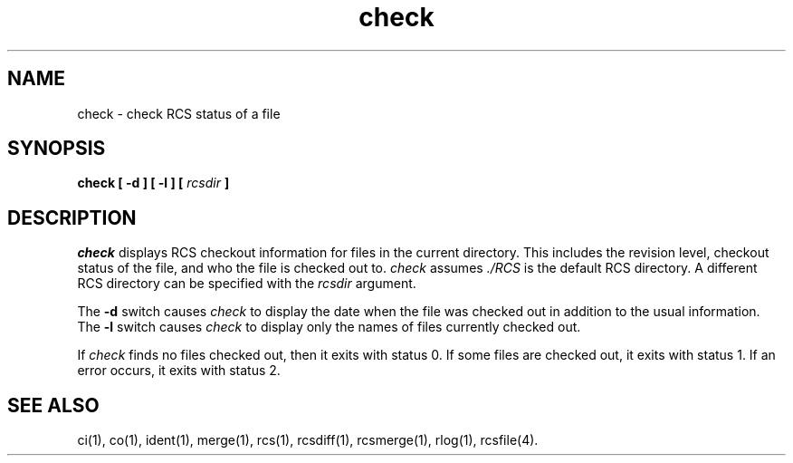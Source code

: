 .TH check 1
.SH NAME
check \- check RCS status of a file
.SH SYNOPSIS
.nf
\f3check\f1 \f3[ -d ]\f1 \f3[ -l ]\f1 \f3[ \f2rcsdir\fP ]\f1
.fi
.SH DESCRIPTION
.I check
displays RCS checkout information
for files in the current directory.
This includes the revision level,
checkout status of the file,
and who the file is checked out to.
\f2check\fP assumes \f2./RCS\fP
is the default RCS directory.
A different RCS directory
can be specified with the
.I rcsdir
argument.
.PP
The
.B -d
switch causes
.I check
to display the date when the file was checked out in addition to the
usual information.
The
.B -l
switch causes
.I check
to display only the names
of files currently checked out.
.PP
If
.I check
finds no files checked out, then it exits with status 0.
If some files are checked out, it exits with status 1.
If an error occurs, it exits with status 2.
.SH "SEE ALSO"
'\".SH AUTHOR
'\"Kipp Hickman
ci(1),
co(1),
ident(1),
merge(1),
rcs(1),
rcsdiff(1),
rcsmerge(1),
rlog(1),
rcsfile(4).
